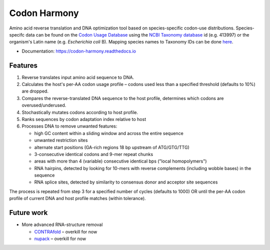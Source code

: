 =============
Codon Harmony
=============


.. image:: https://img.shields.io/pypi/v/codon_harmony.svg
        :target: https://pypi.python.org/pypi/codon_harmony
        
.. image:: https://img.shields.io/badge/License-MIT-yellow.svg
        :target: https://opensource.org/licenses/MIT
        :alt: MIT License

.. image:: https://img.shields.io/travis/weitzner/codon_harmony.svg
        :target: https://travis-ci.org/weitzner/codon_harmony

.. image:: https://readthedocs.org/projects/codon-harmony/badge/?version=latest
        :target: https://codon-harmony.readthedocs.io/en/latest/?badge=latest
        :alt: Documentation status

.. image:: https://codecov.io/gh/weitzner/codon_harmony/branch/master/graph/badge.svg
        :target: https://codecov.io/gh/weitzner/codon_harmony
        :alt: Coverage report

.. image:: https://pyup.io/repos/github/weitzner/codon_harmony/shield.svg
     :target: https://pyup.io/repos/github/weitzner/codon_harmony/
     :alt: Updates

.. image:: https://img.shields.io/badge/code%20style-black-000000.svg
     :target: https://github.com/ambv/black
     :alt: Code style: black


Amino acid reverse translation and DNA optimization tool based on species-specific codon-use distributions.
Species-specifc data can be found on the `Codon Usage Database`_ using the `NCBI Taxonomy database`_ id (e.g. 413997) or the organism's Latin name (e.g. *Escherichia coli* B). Mapping species names to Taxonomy IDs can be done here_.

.. _`Codon Usage Database`: http://www.kazusa.or.jp/codon
.. _`NCBI Taxonomy database`: http://www.ncbi.nlm.nih.gov/taxonomy
.. _here: https://www.ncbi.nlm.nih.gov/Taxonomy/TaxIdentifier/tax_identifier.cgi

* Documentation: https://codon-harmony.readthedocs.io


Features
--------

1. Reverse translates input amino acid sequence to DNA.
2. Calculates the host's per-AA codon usage profile – codons used less than a specified threshold (defaults to 10%) are dropped.
3. Compares the reverse-translated DNA sequence to the host profile, determines which codons are overused/underused.
4. Stochastically mutates codons according to host profile.
5. Ranks sequences by codon adaptation index relative to host
6. Processes DNA to remove unwanted features:

   * high GC content within a sliding window and across the entire sequence
   * unwanted restriction sites
   * alternate start positions (GA-rich regions 18 bp upstream of ATG/GTG/TTG)
   * 3-consecutive identical codons and 9-mer repeat chunks
   * areas with more than 4 (variable) consecutive identical bps ("local homopolymers")
   * RNA hairpins, detected by looking for 10-mers with reverse complements (including wobble bases) in the sequence
   * RNA splice sites, detected by similarity to consensus donor and acceptor site sequences
   
The process is repeated from step 3 for a specified number of cycles (defaults to 1000) OR until the per-AA codon profile of current DNA and host profile matches (within tolerance).

Future work
-----------

- More advanced RNA-structure removal

  * CONTRAfold_ – overkill for now
  * nupack_ – overkill for now

.. _CONTRAfold: http://contra.stanford.edu/contrafold/
.. _nupack: http://nupack.org
